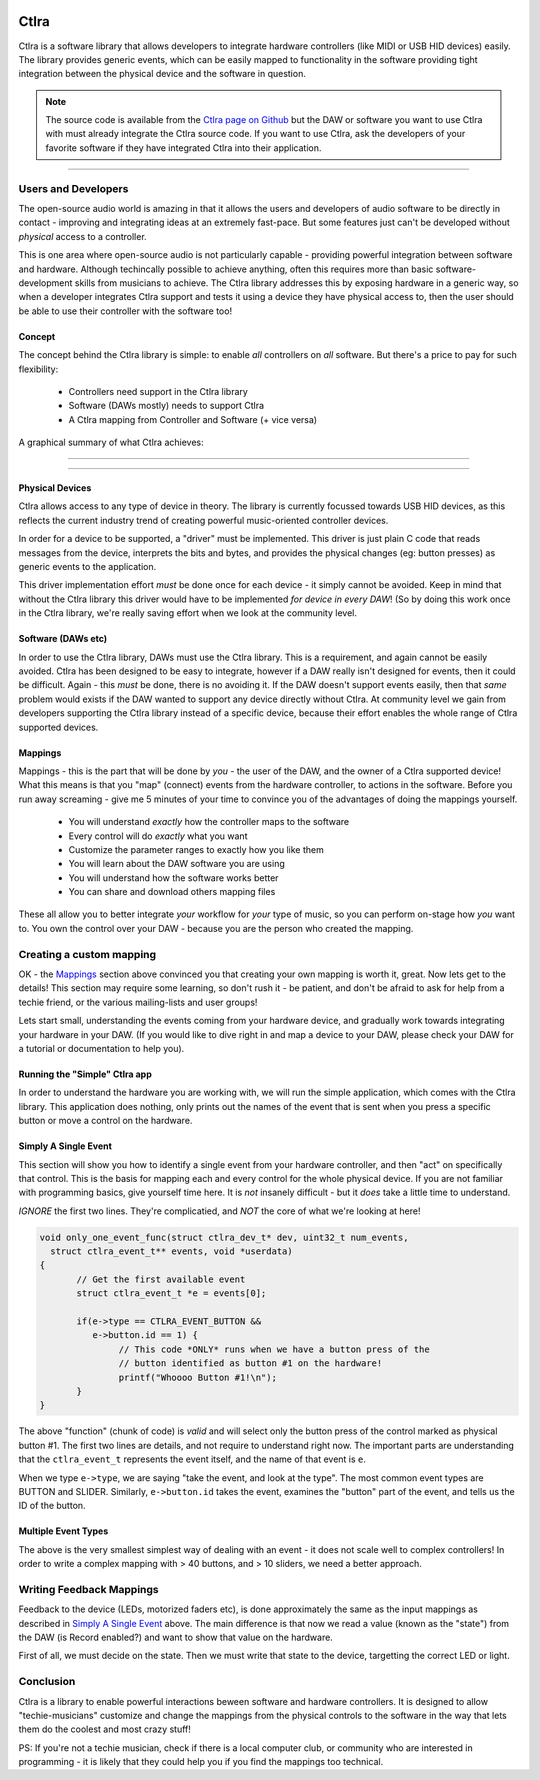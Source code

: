 
.. image:: img/ctlra/code.jpg
	:align: right
	:scale: 12 %


########
Ctlra
########

Ctlra is a software library that allows developers to integrate hardware
controllers (like MIDI or USB HID devices) easily. The library provides
generic events, which can be easily mapped to functionality in the software
providing tight integration between the physical device and the software
in question.

.. note::
	The source code is available from the `Ctlra page on Github`_
	but the DAW or software you want to use Ctlra with must already
	integrate the Ctlra source code. If you want to use Ctlra,
	ask the developers of your favorite software if they
	have integrated Ctlra into their application.

.. _Ctlra page on Github:
	https://github.com/openAVproductions/openAV-Ctlra/

____

Users and Developers
====================

The open-source audio world is amazing in that it allows the users and
developers of audio software to be directly in contact - improving and
integrating ideas at an extremely fast-pace. But some features just can't
be developed without *physical* access to a controller.

This is one area where open-source audio is not particularly capable -
providing powerful integration between software and hardware. Although
techincally possible to achieve anything, often this requires more than
basic software-development skills from musicians to achieve. The Ctlra
library addresses this by exposing hardware in a generic way, so when a
developer integrates Ctlra support and tests it using a device they
have physical access to, then the user should be able to use their
controller with the software too!

Concept
-------

The concept behind the Ctlra library is simple: to enable *all* controllers
on *all* software. But there's a price to pay for such flexibility:

 * Controllers need support in the Ctlra library
 * Software (DAWs mostly) needs to support Ctlra
 * A Ctlra mapping from Controller and Software (+ vice versa)

A graphical summary of what Ctlra achieves:

____

.. image:: img/ctlra/ctlra_with_without.png
   :align: center
____


Physical Devices
----------------

Ctlra allows access to any type of device in theory. The library is
currently focussed towards USB HID devices, as this reflects the current
industry trend of creating powerful music-oriented controller devices.

In order for a device to be supported, a "driver" must be implemented. This
driver is just plain C code that reads messages from the device, interprets
the bits and bytes, and provides the physical changes (eg: button presses)
as generic events to the application.

This driver implementation effort *must* be done once for each device -
it simply cannot be avoided. Keep in mind that without the Ctlra library
this driver would have to be implemented *for device in every DAW*! (So by
doing this work once in the Ctlra library, we're really saving effort when
we look at the community level.

Software (DAWs etc)
-------------------

In order to use the Ctlra library, DAWs must use the Ctlra library. This is
a requirement, and again cannot be easily avoided. Ctlra has been designed
to be easy to integrate, however if a DAW really isn't designed for events,
then it could be difficult. Again - this *must* be done, there is no
avoiding it. If the DAW doesn't support events easily, then that *same*
problem would exists if the DAW wanted to support any device directly
without Ctlra. At community level we gain from developers
supporting the Ctlra library instead of a specific device, because their
effort enables the whole range of Ctlra supported devices.

Mappings
--------

Mappings - this is the part that will be done by *you* - the user of the
DAW, and the owner of a Ctlra supported device! What this means is that you
"map" (connect) events from the hardware controller, to actions in the
software. Before you run away screaming - give me 5 minutes of your time to
convince you of the advantages of doing the mappings yourself.

 * You will understand *exactly* how the controller maps to the software
 * Every control will do *exactly* what you want
 * Customize the parameter ranges to exactly how you like them
 * You will learn about the DAW software you are using
 * You will understand how the software works better
 * You can share and download others mapping files

These all allow you to better integrate *your* workflow for *your* type of
music, so you can perform on-stage how *you* want to. You own the control
over your DAW - because you are the person who created the mapping.


Creating a custom mapping
=========================

OK - the `Mappings`_ section above convinced you that creating your own
mapping is worth it,  great. Now lets get to the details! This section may
require some learning, so don't rush it - be patient, and don't be afraid
to ask for help from a techie friend, or the various mailing-lists and user
groups!

Lets start small, understanding the events coming from your hardware
device, and gradually work towards integrating your hardware in your DAW.
(If you would like to dive right in and map a device to your DAW, please
check your DAW for a tutorial or documentation to help you).


Running the "Simple" Ctlra app
------------------------------

In order to understand the hardware you are working with, we will run the
simple application, which comes with the Ctlra library. This application
does nothing, only prints out the names of the event that is sent when
you press a specific button or move a control on the hardware.

.. TODO::
	Write a detailed section on running the simple app, checking if
	there is a supported device found, and then showing the user how to
	actually get events running in a terminal.


Simply A Single Event
---------------------

This section will show you how to identify a single event from your
hardware controller, and then "act" on specifically that control.
This is the basis for mapping each and every control for the whole physical
device.
If you are not familiar with programming basics, give yourself time here.
It is *not* insanely difficult - but it *does* take a little time to
understand.

*IGNORE* the first two lines. They're complicatied, and *NOT* the core of
what we're looking at here!

.. code-block:: C

 void only_one_event_func(struct ctlra_dev_t* dev, uint32_t num_events,
   struct ctlra_event_t** events, void *userdata)
 {
	// Get the first available event
	struct ctlra_event_t *e = events[0];

 	if(e->type == CTLRA_EVENT_BUTTON &&
 	   e->button.id == 1) {
 		// This code *ONLY* runs when we have a button press of the
 		// button identified as button #1 on the hardware!
 		printf("Whoooo Button #1!\n");
	}
 }

The above "function" (chunk of code) is *valid* and will select only the
button press of the control marked as physical button #1. The first two
lines are details, and not require to understand right now. The important
parts are understanding that the ``ctlra_event_t`` represents the event
itself, and the name of that event is ``e``.

When we type ``e->type``, we are saying "take the event, and look at the
type". The most common event types are BUTTON and SLIDER.  Similarly,
``e->button.id`` takes the event, examines the "button" part of the event,
and tells us the ID of the button.

Multiple Event Types
--------------------

The above is the very smallest simplest way of dealing with an event - it
does not scale well to complex controllers! In order to write a complex
mapping with > 40 buttons, and > 10 sliders, we need a better approach.


.. TODO::
	Write a section on handling multiple event *types* here



Writing Feedback Mappings
=========================

Feedback to the device (LEDs, motorized faders etc), is done approximately
the same as the input mappings as described in `Simply A Single Event`_
above. The main difference is that now we read a value (known as the
"state") from the DAW (is Record enabled?) and want to show that value on
the hardware.

First of all, we must decide on the state. Then we must write that state
to the device, targetting the correct LED or light.

.. TODO::
	Write a section on how to write a feedback binding, with simple
	example for a LED based on a static assigned int?


Conclusion
==========

Ctlra is a library to enable powerful interactions beween software and
hardware controllers. It is designed to allow "techie-musicians" customize
and change the mappings from the physical controls to the software in the
way that lets them do the coolest and most crazy stuff!

PS: If you're not a techie musician, check if there is a local computer
club, or community who are interested in programming - it is likely that
they could help you if you find the mappings too technical.
